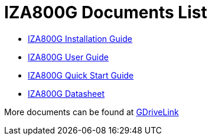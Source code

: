 = IZA800G Documents List

* xref:IZA800G:IZA800G-Installation-Guide.adoc[IZA800G Installation Guide]

* xref:IZA800G:IZA800G-User-Guide.adoc[IZA800G User Guide]

* xref:IZA800G:IZA800G-Quick-Start.adoc[IZA800G Quick Start Guide]

* xref:IZA800G:IZA800G-Datasheet.adoc[IZA800G Datasheet]

More documents can be found at https://drive.google.com/drive/folders/1410KtXUpOb7x1wR1-f3LX61AtWi1_2f8?usp=share_link[GDriveLink, window=_blank]

